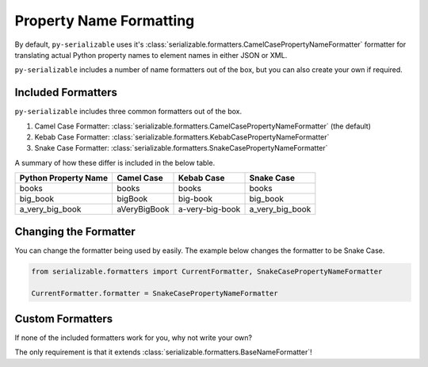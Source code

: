 ..  # This file is part of py-serializable
    #
    # Licensed under the Apache License, Version 2.0 (the "License");
    # you may not use this file except in compliance with the License.
    # You may obtain a copy of the License at
    #
    #     http://www.apache.org/licenses/LICENSE-2.0
    #
    # Unless required by applicable law or agreed to in writing, software
    # distributed under the License is distributed on an "AS IS" BASIS,
    # WITHOUT WARRANTIES OR CONDITIONS OF ANY KIND, either express or implied.
    # See the License for the specific language governing permissions and
    # limitations under the License.
    #
    # SPDX-License-Identifier: Apache-2.0
    # Copyright (c) Paul Horton. All Rights Reserved.

Property Name Formatting
====================================================

By default, ``py-serializable`` uses it's :class:`serializable.formatters.CamelCasePropertyNameFormatter` formatter for
translating actual Python property names to element names in either JSON or XML.

``py-serializable`` includes a number of name formatters out of the box, but you can also create your own if required.

Included Formatters
----------------------------------------------------

``py-serializable`` includes three common formatters out of the box.

1. Camel Case Formatter: :class:`serializable.formatters.CamelCasePropertyNameFormatter` (the default)
2. Kebab Case Formatter: :class:`serializable.formatters.KebabCasePropertyNameFormatter`
3. Snake Case Formatter: :class:`serializable.formatters.SnakeCasePropertyNameFormatter`

A summary of how these differ is included in the below table.

+----------------------------+---------------+----------------+-----------------+
| Python Property Name       | Camel Case    | Kebab Case     | Snake Case      |
+============================+===============+================+=================+
| books                      | books         | books          | books           |
+----------------------------+---------------+----------------+-----------------+
| big_book                   | bigBook       | big-book       | big_book        |
+----------------------------+---------------+----------------+-----------------+
| a_very_big_book            | aVeryBigBook  | a-very-big-book| a_very_big_book |
+----------------------------+---------------+----------------+-----------------+

Changing the Formatter
----------------------

You can change the formatter being used by easily. The example below changes the formatter to be Snake Case.

.. code-block:: python

    from serializable.formatters import CurrentFormatter, SnakeCasePropertyNameFormatter

    CurrentFormatter.formatter = SnakeCasePropertyNameFormatter

Custom Formatters
-----------------

If none of the included formatters work for you, why not write your own?

The only requirement is that it extends :class:`serializable.formatters.BaseNameFormatter`!
